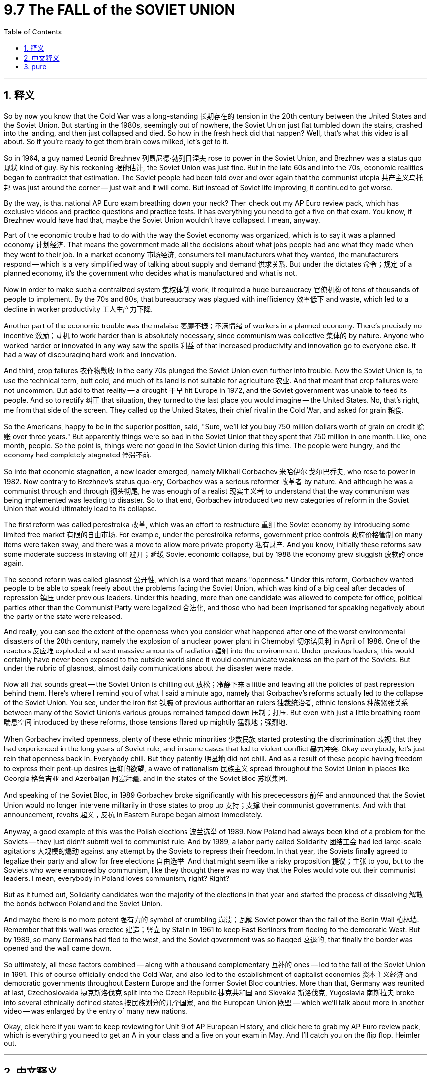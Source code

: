 
= 9.7 The FALL of the SOVIET UNION
:toc: left
:toclevels: 3
:sectnums:
:stylesheet: myAdocCss.css

'''

== 释义

So by now you know that the Cold War was a long-standing 长期存在的 tension in the 20th century between the United States and the Soviet Union. But starting in the 1980s, seemingly out of nowhere, the Soviet Union just flat tumbled down the stairs, crashed into the landing, and then just collapsed and died. So how in the fresh heck did that happen? Well, that's what this video is all about. So if you're ready to get them brain cows milked, let's get to it. +

So in 1964, a guy named Leonid Brezhnev 列昂尼德·勃列日涅夫 rose to power in the Soviet Union, and Brezhnev was a status quo 现状 kind of guy. By his reckoning 据他估计, the Soviet Union was just fine. But in the late 60s and into the 70s, economic realities began to contradict that estimation. The Soviet people had been told over and over again that the communist utopia 共产主义乌托邦 was just around the corner -- just wait and it will come. But instead of Soviet life improving, it continued to get worse. +

By the way, is that national AP Euro exam breathing down your neck? Then check out my AP Euro review pack, which has exclusive videos and practice questions and practice tests. It has everything you need to get a five on that exam. You know, if Brezhnev would have had that, maybe the Soviet Union wouldn't have collapsed. I mean, anyway. +

Part of the economic trouble had to do with the way the Soviet economy was organized, which is to say it was a planned economy 计划经济. That means the government made all the decisions about what jobs people had and what they made when they went to their job. In a market economy 市场经济, consumers tell manufacturers what they wanted, the manufacturers respond -- which is a very simplified way of talking about supply and demand 供求关系. But under the dictates 命令；规定 of a planned economy, it's the government who decides what is manufactured and what is not. +

Now in order to make such a centralized system 集权体制 work, it required a huge bureaucracy 官僚机构 of tens of thousands of people to implement. By the 70s and 80s, that bureaucracy was plagued with inefficiency 效率低下 and waste, which led to a decline in worker productivity 工人生产力下降. +

Another part of the economic trouble was the malaise 萎靡不振；不满情绪 of workers in a planned economy. There's precisely no incentive 激励；动机 to work harder than is absolutely necessary, since communism was collective 集体的 by nature. Anyone who worked harder or innovated in any way saw the spoils 利益 of that increased productivity and innovation go to everyone else. It had a way of discouraging hard work and innovation. +

And third, crop failures 农作物歉收 in the early 70s plunged the Soviet Union even further into trouble. Now the Soviet Union is, to use the technical term, butt cold, and much of its land is not suitable for agriculture 农业. And that meant that crop failures were not uncommon. But add to that reality -- a drought 干旱 hit Europe in 1972, and the Soviet government was unable to feed its people. And so to rectify 纠正 that situation, they turned to the last place you would imagine -- the United States. No, that's right, me from that side of the screen. They called up the United States, their chief rival in the Cold War, and asked for grain 粮食. +

So the Americans, happy to be in the superior position, said, "Sure, we'll let you buy 750 million dollars worth of grain on credit 赊账 over three years." But apparently things were so bad in the Soviet Union that they spent that 750 million in one month. Like, one month, people. So the point is, things were not good in the Soviet Union during this time. The people were hungry, and the economy had completely stagnated 停滞不前. +

So into that economic stagnation, a new leader emerged, namely Mikhail Gorbachev 米哈伊尔·戈尔巴乔夫, who rose to power in 1982. Now contrary to Brezhnev's status quo-ery, Gorbachev was a serious reformer 改革者 by nature. And although he was a communist through and through 彻头彻尾, he was enough of a realist 现实主义者 to understand that the way communism was being implemented was leading to disaster. So to that end, Gorbachev introduced two new categories of reform in the Soviet Union that would ultimately lead to its collapse. +

The first reform was called perestroika 改革, which was an effort to restructure 重组 the Soviet economy by introducing some limited free market 有限的自由市场. For example, under the perestroika reforms, government price controls 政府价格管制 on many items were taken away, and there was a move to allow more private property 私有财产. And you know, initially these reforms saw some moderate success in staving off 避开；延缓 Soviet economic collapse, but by 1988 the economy grew sluggish 疲软的 once again. +

The second reform was called glasnost 公开性, which is a word that means "openness." Under this reform, Gorbachev wanted people to be able to speak freely about the problems facing the Soviet Union, which was kind of a big deal after decades of repression 镇压 under previous leaders. Under this heading, more than one candidate was allowed to compete for office, political parties other than the Communist Party were legalized 合法化, and those who had been imprisoned for speaking negatively about the party or the state were released. +

And really, you can see the extent of the openness when you consider what happened after one of the worst environmental disasters of the 20th century, namely the explosion of a nuclear power plant in Chernobyl 切尔诺贝利 in April of 1986. One of the reactors 反应堆 exploded and sent massive amounts of radiation 辐射 into the environment. Under previous leaders, this would certainly have never been exposed to the outside world since it would communicate weakness on the part of the Soviets. But under the rubric of glasnost, almost daily communications about the disaster were made. +

Now all that sounds great -- the Soviet Union is chilling out 放松；冷静下来 a little and leaving all the policies of past repression behind them. Here's where I remind you of what I said a minute ago, namely that Gorbachev's reforms actually led to the collapse of the Soviet Union. You see, under the iron fist 铁腕 of previous authoritarian rulers 独裁统治者, ethnic tensions 种族紧张关系 between many of the Soviet Union's various groups remained tamped down 压制；打压. But even with just a little breathing room 喘息空间 introduced by these reforms, those tensions flared up mightily 猛烈地；强烈地. +

When Gorbachev invited openness, plenty of these ethnic minorities 少数民族 started protesting the discrimination 歧视 that they had experienced in the long years of Soviet rule, and in some cases that led to violent conflict 暴力冲突. Okay everybody, let's just rein that openness back in. Everybody chill. But they patently 明显地 did not chill. And as a result of these people having freedom to express their pent-up desires 压抑的欲望, a wave of nationalism 民族主义 spread throughout the Soviet Union in places like Georgia 格鲁吉亚 and Azerbaijan 阿塞拜疆, and in the states of the Soviet Bloc 苏联集团. +

And speaking of the Soviet Bloc, in 1989 Gorbachev broke significantly with his predecessors 前任 and announced that the Soviet Union would no longer intervene militarily in those states to prop up 支持；支撑 their communist governments. And with that announcement, revolts 起义；反抗 in Eastern Europe began almost immediately. +

Anyway, a good example of this was the Polish elections 波兰选举 of 1989. Now Poland had always been kind of a problem for the Soviets -- they just didn't submit well to communist rule. And by 1989, a labor party called Solidarity 团结工会 had led large-scale agitations 大规模的煽动 against any attempt by the Soviets to repress their freedom. In that year, the Soviets finally agreed to legalize their party and allow for free elections 自由选举. And that might seem like a risky proposition 提议；主张 to you, but to the Soviets who were enamored by communism, like they thought there was no way that the Poles would vote out their communist leaders. I mean, everybody in Poland loves communism, right? Right? +

But as it turned out, Solidarity candidates won the majority of the elections in that year and started the process of dissolving 解散 the bonds between Poland and the Soviet Union. +

And maybe there is no more potent 强有力的 symbol of crumbling 崩溃；瓦解 Soviet power than the fall of the Berlin Wall 柏林墙. Remember that this wall was erected 建造；竖立 by Stalin in 1961 to keep East Berliners from fleeing to the democratic West. But by 1989, so many Germans had fled to the west, and the Soviet government was so flagged 衰退的, that finally the border was opened and the wall came down. +

So ultimately, all these factors combined -- along with a thousand complementary 互补的 ones -- led to the fall of the Soviet Union in 1991. This of course officially ended the Cold War, and also led to the establishment of capitalist economies 资本主义经济 and democratic governments throughout Eastern Europe and the former Soviet Bloc countries. More than that, Germany was reunited at last, Czechoslovakia 捷克斯洛伐克 split into the Czech Republic 捷克共和国 and Slovakia 斯洛伐克, Yugoslavia 南斯拉夫 broke into several ethnically defined states 按民族划分的几个国家, and the European Union 欧盟 -- which we'll talk about more in another video -- was enlarged by the entry of many new nations. +

Okay, click here if you want to keep reviewing for Unit 9 of AP European History, and click here to grab my AP Euro review pack, which is everything you need to get an A in your class and a five on your exam in May. And I'll catch you on the flip flop. Heimler out. +

'''

== 中文释义

所以现在你们都知道，冷战（Cold War）是 20 世纪美国（United States）和苏维埃社会主义共和国联盟（Soviet Union）之间长期存在的紧张关系。但是从 1980 年代开始，似乎凭空出现，苏维埃社会主义共和国联盟（Soviet Union）就那样直接从楼梯上摔了下来，撞到了平台，然后就崩溃死亡了。那么这到底是怎么发生的呢？嗯，这就是这个视频的全部内容。所以如果你准备好挤压你大脑里的奶牛，让我们开始吧。 +

因此，1964 年，一个名叫列昂尼德·勃列日涅夫（Leonid Brezhnev）的人, 在苏维埃社会主义共和国联盟（Soviet Union）崛起掌权，勃列日涅夫（Brezhnev）是一个维持现状的人。在他看来，苏维埃社会主义共和国联盟（Soviet Union）一切都很好。但是到了 60 年代末和 70 年代，经济现实开始与这种估计相矛盾。苏联人民一次又一次地被告知，共产主义的乌托邦就在眼前——只要等待，它就会到来。但是，苏联人民的生活并没有改善，反而持续恶化。 +

顺便问一下，全国性的 AP 欧洲史（AP Euro）考试是不是让你感到压力很大？那么看看我的 AP 欧洲史复习包，它有独家视频、练习题和模拟测试。它包含了你在那次考试中获得五分所需的一切。你知道，如果勃列日涅夫（Brezhnev）拥有那个复习包，也许苏联就不会崩溃了。我的意思是，无论如何。 +

部分经济困境, 与苏联经济的组织方式有关，也就是说，它是一个**"计划经济"**（planned economy）。**这意味着政府对人们从事什么工作, 以及他们上班时的收入, 做出所有决定。**在"市场经济"（market economy）中，消费者告诉制造商他们想要什么，制造商做出回应——这是一种非常简化的"供需关系"描述方式。但是**在计划经济（planned economy）的指令下，是政府决定生产什么和不生产什么。** +

现在，**为了使这样一个中央集权系统运作，它需要一个庞大的官僚机构，**由成千上万的人来实施。到了 70 年代和 80 年代，*这个官僚机构充斥着低效和浪费，这导致了工人生产力的下降。* +

经济困境的另一个原因, 是**计划经济（planned economy）中工人的萎靡不振。由于共产主义本质上是集体主义的，**因此根本没有激励人们比绝对必要更努力地工作。*任何更努力工作, 或以任何方式进行创新的人，都会看到这种生产力和创新带来的好处, 归于其他人。这导致了对努力工作和创新的抑制。* +

第三，70 年代初的农作物歉收, 使苏维埃社会主义共和国联盟（Soviet Union）陷入了更深的困境。现在，苏维埃社会主义共和国联盟（Soviet Union），用一个技术术语来说，是极度寒冷的，其大部分土地不适合农业。这意味着农作物歉收并不罕见。但更糟糕的是——1972 年欧洲遭受了干旱，而苏联政府无法养活其人民。因此，为了纠正这种情况，他们求助于你最意想不到的地方——美国（United States）。不，没错，就是屏幕那边的我。他们给美国（United States），他们在冷战（Cold War）中的主要对手打电话，请求粮食援助。 +

因此，美国人很高兴处于优势地位，他们说：“当然，我们允许你们在三年内赊购价值 7.5 亿美元的谷物。”但显然苏联的情况非常糟糕，他们在一个月内就花光了那 7.5 亿美元。一个月，各位。所以关键是，当时苏联的情况并不好。人民饥饿，经济完全停滞不前。 +

就在这种经济停滞不前的背景下，一位新领导人出现了，他就是 1982 年上台的米哈伊尔·戈尔巴乔夫（Mikhail Gorbachev）。与勃列日涅夫（Brezhnev）的维持现状不同，戈尔巴乔夫（Gorbachev）本质上是一位严肃的改革者。虽然他彻头彻尾是一位共产主义者，但他足够现实，能够理解共产主义的实施方式正导致灾难。为此，*戈尔巴乔夫（Gorbachev）在苏维埃社会主义共和国联盟（Soviet Union）推行了两项新的改革，这两项改革最终将导致其崩溃。* +

第一项改革被称为“改革”（perestroika），旨在**通过引入一些有限的自由市场, 来重组苏联经济。**例如，在“改革”（perestroika）措施下，**许多商品的价格管制被取消，并朝着允许更多私有财产的方向发展。**你知道，*最初, 这些改革在一定程度上成功地阻止了苏联经济的崩溃，但是到了 1988 年，经济再次变得迟缓。* +

第二项改革被称为“公开性”（glasnost），这个词的意思是“开放”。在这项改革下，戈尔巴乔夫（Gorbachev）希望人民能够自由地谈论苏维埃社会主义共和国联盟（Soviet Union）面临的问题，这在先前领导人几十年压制之后是一件大事。在这项措施下，**允许多名候选人竞争公职，共产党以外的政党合法化，**那些因负面评价党或国家而被监禁的人获释。 +

当你考虑到 20 世纪最严重的几起环境灾难之一，即 1986 年 4 月切尔诺比利（Chernobyl）核电站爆炸事件发生后的情况时，你就能真正看到这种开放的程度。其中一个反应堆爆炸，向环境释放了大量的辐射。在前几任领导人统治下，这种情况肯定不会暴露给外界，因为它会暴露苏联的弱点。但是在“公开性”（glasnost）的原则下，几乎每天都会发布关于这场灾难的通报。 +

这一切听起来都很棒——苏维埃社会主义共和国联盟（Soviet Union）正在放松一些，并抛弃过去压制的所有政策。现在我要提醒你我刚才说过的话，即戈尔巴乔夫（Gorbachev）的改革实际上导致了苏维埃社会主义共和国联盟（Soviet Union）的崩溃。你看，*#在前几任独裁统治者的铁腕统治下，苏维埃社会主义共和国联盟（Soviet Union）各民族之间的民族矛盾一直被压制着。但是，即使这些改革只带来了一点喘息的空间，这些矛盾也剧烈地爆发出来。#* +

**当戈尔巴乔夫（Gorbachev）倡导"公开性"时，许多少数民族开始抗议他们在苏联统治漫长岁月里所遭受的歧视，**在某些情况下，这导致了暴力冲突。好了各位，让我们稍微收回一下这种开放性。大家都冷静点。但是他们显然没有冷静下来。结果，*由于这些人有表达他们长期压抑的愿望的自由，民族主义浪潮席卷了苏维埃社会主义共和国联盟*（Soviet Union）的格鲁吉亚（Georgia）和阿塞拜疆（Azerbaijan）等地，以及苏联集团（Soviet Bloc）的国家。 +

说到苏联集团（Soviet Bloc），1989 年，*戈尔巴乔夫*（Gorbachev）显著地背离了他的前任，并**宣布**苏维埃社会主义共和国联盟（Soviet Union）*将不再以军事手段干预这些国家, 以支持其共产主义政府。随着这一宣布，东欧的起义几乎立即开始。* +

无论如何，一个很好的例子是 1989 年的波兰选举。波兰对苏联来说一直是个麻烦——他们不太顺从共产党的统治。到 1989 年，**一个名为"团结工会"（Solidarity）的劳工组织, 领导了大规模的抗议活动，反对苏联任何压制他们自由的企图。在那一年，苏联最终同意承认他们的政党合法化, 并允许自由选举。**这在你看来可能是一个冒险的提议，但对于那些迷恋共产主义的苏联人来说，他们认为波兰人不可能投票反对他们的共产党领导人。我的意思是，波兰的每个人都热爱共产主义，对吧？对吧？ +

但事实证明，*团结工会（Solidarity）的候选人, 在那年的选举中赢得了多数席位，并开始了瓦解波兰和苏维埃社会主义共和国联盟（Soviet Union）之间联系的进程。* +

也许没有比柏林墙（Berlin Wall）的倒塌, 更能象征苏联权力崩溃的有力标志了。记住，这堵墙是斯大林（Stalin）在 1961 年建造的，目的是阻止东柏林人逃往民主的西方。但是到了 1989 年，如此多的德国人逃往西方，苏联政府也如此疲惫不堪，以至于最终边界被打开，柏林墙（Berlin Wall）倒塌了。 +

因此，最终，所有这些因素——以及一千个补充因素——共同导致了 1991 年苏维埃社会主义共和国联盟（Soviet Union）的解体。这当然正式结束了冷战（Cold War），也导致了资本主义经济和民主政府, 在整个东欧和前苏联集团（Soviet Bloc）国家的建立。不仅如此，德国最终重新统一，捷克斯洛伐克分裂为捷克共和国（Czech Republic）和斯洛伐克（Slovakia），南斯拉夫分裂为几个民族国家，而欧洲联盟（European Union）——我们将在另一个视频中更多地讨论它——因许多新国家的加入而扩大。 +

好的，如果你想继续复习 AP 欧洲史第九单元，点击这里，点击这里获取我的 AP 欧洲史复习包，它包含了你在课堂上获得 A 和五月份考试中获得五分所需的一切。我稍后会再见。海姆勒走了。 +

'''

== pure

So by now you know that the Cold War was a long-standing tension in the 20th century between the United States and the Soviet Union. But starting in the 1980s, seemingly out of nowhere, the Soviet Union just flat tumbled down the stairs, crashed into the landing, and then just collapsed and died. So how in the fresh heck did that happen? Well, that's what this video is all about. So if you're ready to get them brain cows milked, let's get to it.

So in 1964, a guy named Leonid Brezhnev rose to power in the Soviet Union, and Brezhnev was a status quo kind of guy. By his reckoning, the Soviet Union was just fine. But in the late 60s and into the 70s, economic realities began to contradict that estimation. The Soviet people had been told over and over again that the communist utopia was just around the corner -- just wait and it will come. But instead of Soviet life improving, it continued to get worse.

By the way, is that national AP Euro exam breathing down your neck? Then check out my AP Euro review pack, which has exclusive videos and practice questions and practice tests. It has everything you need to get a five on that exam. You know, if Brezhnev would have had that, maybe the Soviet Union wouldn't have collapsed. I mean, anyway.

Part of the economic trouble had to do with the way the Soviet economy was organized, which is to say it was a planned economy. That means the government made all the decisions about what jobs people had and what they made when they went to their job. In a market economy, consumers tell manufacturers what they wanted, the manufacturers respond -- which is a very simplified way of talking about supply and demand. But under the dictates of a planned economy, it's the government who decides what is manufactured and what is not.

Now in order to make such a centralized system work, it required a huge bureaucracy of tens of thousands of people to implement. By the 70s and 80s, that bureaucracy was plagued with inefficiency and waste, which led to a decline in worker productivity.

Another part of the economic trouble was the malaise of workers in a planned economy. There's precisely no incentive to work harder than is absolutely necessary, since communism was collective by nature. Anyone who worked harder or innovated in any way saw the spoils of that increased productivity and innovation go to everyone else. It had a way of discouraging hard work and innovation.

And third, crop failures in the early 70s plunged the Soviet Union even further into trouble. Now the Soviet Union is, to use the technical term, butt cold, and much of its land is not suitable for agriculture. And that meant that crop failures were not uncommon. But add to that reality -- a drought hit Europe in 1972, and the Soviet government was unable to feed its people. And so to rectify that situation, they turned to the last place you would imagine -- the United States. No, that's right, me from that side of the screen. They called up the United States, their chief rival in the Cold War, and asked for grain.

So the Americans, happy to be in the superior position, said, "Sure, we'll let you buy 750 million dollars worth of grain on credit over three years." But apparently things were so bad in the Soviet Union that they spent that 750 million in one month. Like, one month, people. So the point is, things were not good in the Soviet Union during this time. The people were hungry, and the economy had completely stagnated.

So into that economic stagnation, a new leader emerged, namely Mikhail Gorbachev, who rose to power in 1982. Now contrary to Brezhnev's status quo-ery, Gorbachev was a serious reformer by nature. And although he was a communist through and through, he was enough of a realist to understand that the way communism was being implemented was leading to disaster. So to that end, Gorbachev introduced two new categories of reform in the Soviet Union that would ultimately lead to its collapse.

The first reform was called perestroika, which was an effort to restructure the Soviet economy by introducing some limited free market. For example, under the perestroika reforms, government price controls on many items were taken away, and there was a move to allow more private property. And you know, initially these reforms saw some moderate success in staving off Soviet economic collapse, but by 1988 the economy grew sluggish once again.

The second reform was called glasnost, which is a word that means "openness." Under this reform, Gorbachev wanted people to be able to speak freely about the problems facing the Soviet Union, which was kind of a big deal after decades of repression under previous leaders. Under this heading, more than one candidate was allowed to compete for office, political parties other than the Communist Party were legalized, and those who had been imprisoned for speaking negatively about the party or the state were released.

And really, you can see the extent of the openness when you consider what happened after one of the worst environmental disasters of the 20th century, namely the explosion of a nuclear power plant in Chernobyl in April of 1986. One of the reactors exploded and sent massive amounts of radiation into the environment. Under previous leaders, this would certainly have never been exposed to the outside world since it would communicate weakness on the part of the Soviets. But under the rubric of glasnost, almost daily communications about the disaster were made.

Now all that sounds great -- the Soviet Union is chilling out a little and leaving all the policies of past repression behind them. Here's where I remind you of what I said a minute ago, namely that Gorbachev's reforms actually led to the collapse of the Soviet Union. You see, under the iron fist of previous authoritarian rulers, ethnic tensions between many of the Soviet Union's various groups remained tamped down. But even with just a little breathing room introduced by these reforms, those tensions flared up mightily.

When Gorbachev invited openness, plenty of these ethnic minorities started protesting the discrimination that they had experienced in the long years of Soviet rule, and in some cases that led to violent conflict. Okay everybody, let's just rein that openness back in. Everybody chill. But they patently did not chill. And as a result of these people having freedom to express their pent-up desires, a wave of nationalism spread throughout the Soviet Union in places like Georgia and Azerbaijan, and in the states of the Soviet Bloc.

And speaking of the Soviet Bloc, in 1989 Gorbachev broke significantly with his predecessors and announced that the Soviet Union would no longer intervene militarily in those states to prop up their communist governments. And with that announcement, revolts in Eastern Europe began almost immediately.

Anyway, a good example of this was the Polish elections of 1989. Now Poland had always been kind of a problem for the Soviets -- they just didn't submit well to communist rule. And by 1989, a labor party called Solidarity had led large-scale agitations against any attempt by the Soviets to repress their freedom. In that year, the Soviets finally agreed to legalize their party and allow for free elections. And that might seem like a risky proposition to you, but to the Soviets who were enamored by communism, like they thought there was no way that the Poles would vote out their communist leaders. I mean, everybody in Poland loves communism, right? Right?

But as it turned out, Solidarity candidates won the majority of the elections in that year and started the process of dissolving the bonds between Poland and the Soviet Union.

And maybe there is no more potent symbol of crumbling Soviet power than the fall of the Berlin Wall. Remember that this wall was erected by Stalin in 1961 to keep East Berliners from fleeing to the democratic West. But by 1989, so many Germans had fled to the west, and the Soviet government was so flagged, that finally the border was opened and the wall came down.

So ultimately, all these factors combined -- along with a thousand complementary ones -- led to the fall of the Soviet Union in 1991. This of course officially ended the Cold War, and also led to the establishment of capitalist economies and democratic governments throughout Eastern Europe and the former Soviet Bloc countries. More than that, Germany was reunited at last, Czechoslovakia split into the Czech Republic and Slovakia, Yugoslavia broke into several ethnically defined states, and the European Union -- which we'll talk about more in another video -- was enlarged by the entry of many new nations.

Okay, click here if you want to keep reviewing for Unit 9 of AP European History, and click here to grab my AP Euro review pack, which is everything you need to get an A in your class and a five on your exam in May. And I'll catch you on the flip flop. Heimler out.

'''